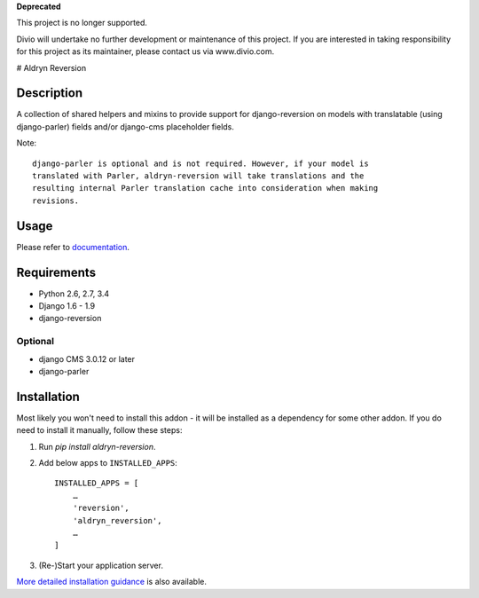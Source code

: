 **Deprecated**

This project is no longer supported.

Divio will undertake no further development or maintenance of this project. If you are interested in  taking responsibility for this project as its maintainer, please contact us via www.divio.com.


# Aldryn Reversion

|PyPI Version| |Build Status| |Coverage Status| |codeclimate| |requires_io|

***********
Description
***********

A collection of shared helpers and mixins to provide support for
django-reversion on models with translatable (using django-parler)
fields and/or django-cms placeholder fields.

Note: ::

    django-parler is optional and is not required. However, if your model is
    translated with Parler, aldryn-reversion will take translations and the
    resulting internal Parler translation cache into consideration when making
    revisions.


*****
Usage
*****

Please refer to  `documentation
<http://aldryn-reversion.readthedocs.org/en/latest/>`_.


************
Requirements
************

* Python 2.6, 2.7, 3.4
* Django 1.6 - 1.9
* django-reversion


Optional
========

* django CMS 3.0.12 or later
* django-parler


************
Installation
************

Most likely you won't need to install this addon - it will be installed as a dependency for some
other addon. If you do need to install it manually, follow these steps:

1) Run `pip install aldryn-reversion`.

2) Add below apps to ``INSTALLED_APPS``: ::

    INSTALLED_APPS = [
        …
        'reversion',
        'aldryn_reversion',
        …
    ]

3) (Re-)Start your application server.

`More detailed installation guidance
<http://aldryn-reversion.readthedocs.org/en/latest/introduction/installation.html>`_ is also
available.

.. |PyPI Version| image:: http://img.shields.io/pypi/v/aldryn-reversion.svg
   :target: https://pypi.python.org/pypi/aldryn-reversion
.. |Build Status| image:: http://img.shields.io/travis/aldryn/aldryn-reversion/master.svg
   :target: https://travis-ci.org/aldryn/aldryn-reversion
.. |Coverage Status| image:: http://img.shields.io/coveralls/aldryn/aldryn-reversion/master.svg
   :target: https://coveralls.io/r/aldryn/aldryn-reversion?branch=master
.. |codeclimate| image:: https://codeclimate.com/github/aldryn/aldryn-reversion/badges/gpa.svg
   :target: https://codeclimate.com/github/aldryn/aldryn-reversion
   :alt: Code Climate
.. |requires_io| image:: https://requires.io/github/aldryn/aldryn-reversion/requirements.svg?branch=master
   :target: https://requires.io/github/aldryn/aldryn-reversion/requirements/?branch=master
   :alt: Requirements Status

